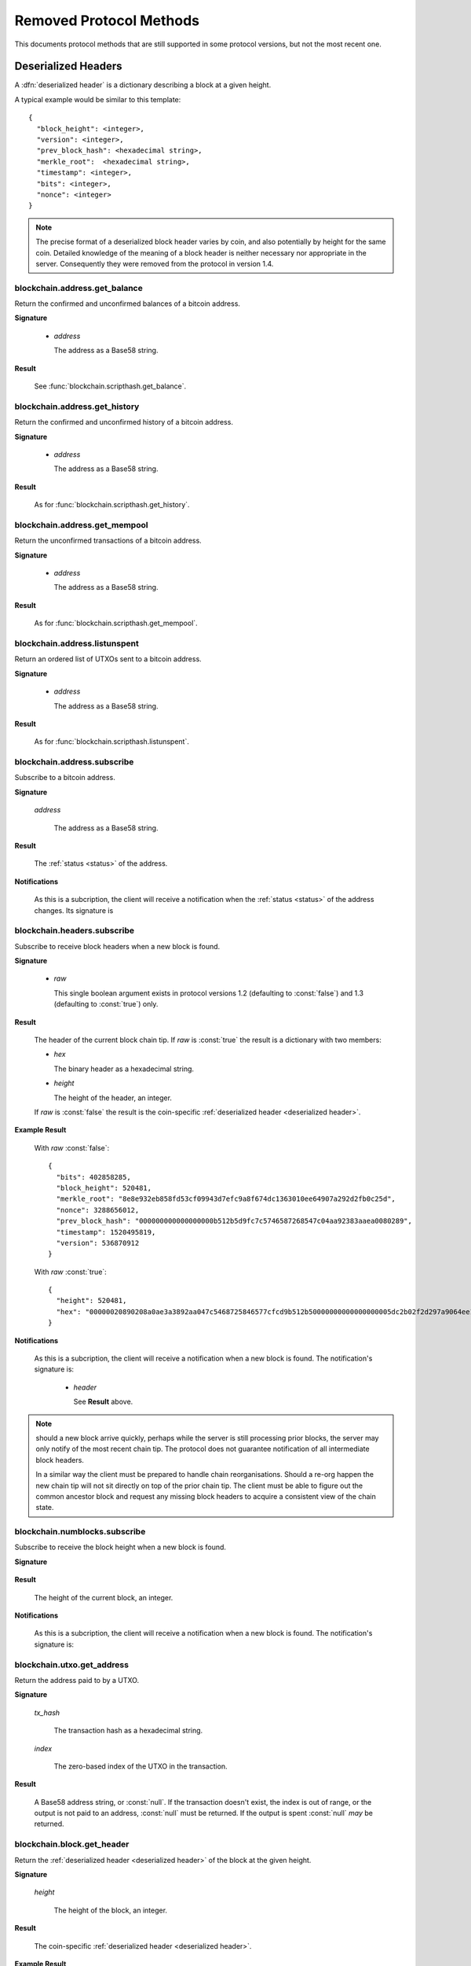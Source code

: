 ========================
Removed Protocol Methods
========================

This documents protocol methods that are still supported in some protocol
versions, but not the most recent one.

.. _deserialized header:

Deserialized Headers
--------------------

A :dfn:`deserialized header` is a dictionary describing a block at a
given height.

A typical example would be similar to this template::

  {
    "block_height": <integer>,
    "version": <integer>,
    "prev_block_hash": <hexadecimal string>,
    "merkle_root":  <hexadecimal string>,
    "timestamp": <integer>,
    "bits": <integer>,
    "nonce": <integer>
  }

.. note:: The precise format of a deserialized block header varies by
  coin, and also potentially by height for the same coin.  Detailed
  knowledge of the meaning of a block header is neither necessary nor
  appropriate in the server.  Consequently they were removed from the
  protocol in version 1.4.


blockchain.address.get_balance
==============================

Return the confirmed and unconfirmed balances of a bitcoin address.

**Signature**

  .. function:: blockchain.address.get_balance(address)
     :noindex:
  .. deprecated:: 1.2 removed in version 1.3, *re-added in version 1.4.3*

  * *address*

    The address as a Base58 string.

**Result**

  See :func:`blockchain.scripthash.get_balance`.

blockchain.address.get_history
==============================

Return the confirmed and unconfirmed history of a bitcoin address.

**Signature**

  .. function:: blockchain.address.get_history(address)
     :noindex:
  .. deprecated:: 1.2 removed in version 1.3, *re-added in version 1.4.3*

  * *address*

    The address as a Base58 string.

**Result**

  As for :func:`blockchain.scripthash.get_history`.

blockchain.address.get_mempool
==============================

Return the unconfirmed transactions of a bitcoin address.

**Signature**

  .. function:: blockchain.address.get_mempool(address)
     :noindex:
  .. deprecated:: 1.2 removed in version 1.3, *re-added in version 1.4.3*

  * *address*

    The address as a Base58 string.

**Result**

  As for :func:`blockchain.scripthash.get_mempool`.

blockchain.address.listunspent
==============================

Return an ordered list of UTXOs sent to a bitcoin address.

**Signature**

  .. function:: blockchain.address.listunspent(address)
     :noindex:
  .. deprecated:: 1.2 removed in version 1.3, *re-added in version 1.4.3*

  * *address*

    The address as a Base58 string.

**Result**

  As for :func:`blockchain.scripthash.listunspent`.

blockchain.address.subscribe
============================

Subscribe to a bitcoin address.

**Signature**

  .. function:: blockchain.address.subscribe(address)
     :noindex:
  .. deprecated:: 1.2 removed in version 1.3, *re-added in version 1.4.3*

  *address*

    The address as a Base58 string.

**Result**

  The :ref:`status <status>` of the address.

**Notifications**

  As this is a subcription, the client will receive a notification
  when the :ref:`status <status>` of the address changes.  Its
  signature is

  .. function:: blockchain.address.subscribe(address, status)
     :noindex:

blockchain.headers.subscribe
============================

Subscribe to receive block headers when a new block is found.

**Signature**

  .. blockchain.headers.subscribe()
  .. versionchanged:: 1.2
     Optional *raw* parameter added, defaulting to :const:`false`.
  .. versionchanged:: 1.3
     *raw* parameter deafults to :const:`true`.
  .. versionchanged:: 1.4
     *raw* parameter removed; responses and notifications pass raw
     headers.

  * *raw*

    This single boolean argument exists in protocol versions 1.2
    (defaulting to :const:`false`) and 1.3 (defaulting to
    :const:`true`) only.

**Result**

  The header of the current block chain tip.  If *raw* is
  :const:`true` the result is a dictionary with two members:

  * *hex*

    The binary header as a hexadecimal string.

  * *height*

    The height of the header, an integer.

  If *raw* is :const:`false` the result is the coin-specific
  :ref:`deserialized header <deserialized header>`.

**Example Result**

  With *raw* :const:`false`::

   {
     "bits": 402858285,
     "block_height": 520481,
     "merkle_root": "8e8e932eb858fd53cf09943d7efc9a8f674dc1363010ee64907a292d2fb0c25d",
     "nonce": 3288656012,
     "prev_block_hash": "000000000000000000b512b5d9fc7c5746587268547c04aa92383aaea0080289",
     "timestamp": 1520495819,
     "version": 536870912
   }

  With *raw* :const:`true`::

   {
     "height": 520481,
     "hex": "00000020890208a0ae3a3892aa047c5468725846577cfcd9b512b50000000000000000005dc2b02f2d297a9064ee103036c14d678f9afc7e3d9409cf53fd58b82e938e8ecbeca05a2d2103188ce804c4"
   }

**Notifications**

  As this is a subcription, the client will receive a notification
  when a new block is found.  The notification's signature is:

    .. blockchain.headers.subscribe(header)

    * *header*

      See **Result** above.

.. note:: should a new block arrive quickly, perhaps while the server
  is still processing prior blocks, the server may only notify of the
  most recent chain tip.  The protocol does not guarantee notification
  of all intermediate block headers.

  In a similar way the client must be prepared to handle chain
  reorganisations.  Should a re-org happen the new chain tip will not
  sit directly on top of the prior chain tip.  The client must be able
  to figure out the common ancestor block and request any missing
  block headers to acquire a consistent view of the chain state.

blockchain.numblocks.subscribe
==============================

Subscribe to receive the block height when a new block is found.

**Signature**

  .. function:: blockchain.numblocks.subscribe()
  .. deprecated:: 1.0 removed in version 1.1

**Result**

  The height of the current block, an integer.

**Notifications**

  As this is a subcription, the client will receive a notification
  when a new block is found.  The notification's signature is:

    .. function:: blockchain.numblocks.subscribe(height)
       :noindex:

blockchain.utxo.get_address
===========================

Return the address paid to by a UTXO.

**Signature**

  .. function:: blockchain.utxo.get_address(tx_hash, index)

    *Optional in version 1.0, removed in version 1.1*

  *tx_hash*

    The transaction hash as a hexadecimal string.

  *index*

    The zero-based index of the UTXO in the transaction.

**Result**

  A Base58 address string, or :const:`null`.  If the transaction
  doesn't exist, the index is out of range, or the output is not paid
  to an address, :const:`null` must be returned.  If the output is
  spent :const:`null` *may* be returned.

blockchain.block.get_header
===========================

Return the :ref:`deserialized header <deserialized header>` of the
block at the given height.

**Signature**

  .. function:: blockchain.block.get_header(height)
  .. deprecated:: 1.3 removed in version 1.4

  *height*

    The height of the block, an integer.

**Result**

  The coin-specific :ref:`deserialized header <deserialized header>`.

**Example Result**

::

  {
    "bits": 392292856,
    "block_height": 510000,
    "merkle_root": "297cfcc6a66e063692b20650d21cc0ac7a2a80f7277ebd7c5d6c7010a070d25c",
    "nonce": 3347656422,
    "prev_block_hash": "0000000000000000002292de0d9f03dfa15a04dbf09102d5d4552117b717fa86",
    "timestamp": 1519083654,
    "version": 536870912
  }

blockchain.block.get_chunk
==========================

Return a concatenated chunk of block headers from the main chain.
Typically, a chunk consists of a fixed number of block headers over
which difficulty is constant, and at the end of which difficulty is
retargeted.

In the case of Bitcoin a chunk is 2,016 headers, each of 80 bytes, so
chunk 5 consists of the block headers from height 10,080 to 12,095
inclusive.  When encoded as hexadecimal, the result string is twice as
long, so for Bitcoin it takes 322,560 bytes, making this a
bandwidth-intensive request.

**Signature**

  .. function:: blockchain.block.get_chunk(index)
  .. deprecated:: 1.2 removed in version 1.4

  *index*

    The zero-based index of the chunk, an integer.

**Result**

    The binary block headers as hexadecimal strings, in-order and
    concatenated together.  As many as headers as are available at the
    implied starting height will be returned; this may range from zero
    to the coin-specific chunk size.

server.version
==============

Identify the client to the server and negotiate the protocol version.

**Signature**

  .. server.version(client_name="", protocol_version="1.4")
  .. versionchanged:: 1.1
     *protocol_version* is not ignored.
  .. versionchanged:: 1.2
     Use :func:`server.ping` rather than sending version requests as a
     ping mechanism.
  .. versionchanged:: 1.4
     Only the first :func:`server.version` message is accepted.

  * *client_name*

    A string identifying the connecting client software.

  * *protocol_version*

    An array ``[protocol_min, protocol_max]``, each of which is a
    string.  If ``protocol_min`` and ``protocol_max`` are the same,
    they can be passed as a single string rather than as an array of
    two strings, as for the default value.

  The server should use the highest protocol version both support::

    version = min(client.protocol_max, server.protocol_max)

  If this is below the value::

    max(client.protocol_min, server.protocol_min)

  then there is no protocol version in common and the server must
  close the connection.  Otherwise it should send a response
  appropriate for that protocol version.

**Result**

  An array of 2 strings:

     ``[server_software_version, protocol_version]``

  identifying the server and the protocol version that will be used
  for future communication.

  *Protocol version 1.0*: A string identifying the server software.

**Examples**::

  server.version("Electrum 3.0.6", ["1.1", "1.2"])
  server.version("2.7.1", "1.0")

**Example Results**::

  ["ElectrumX 1.2.1", "1.2"]
  "ElectrumX 1.2.1"
